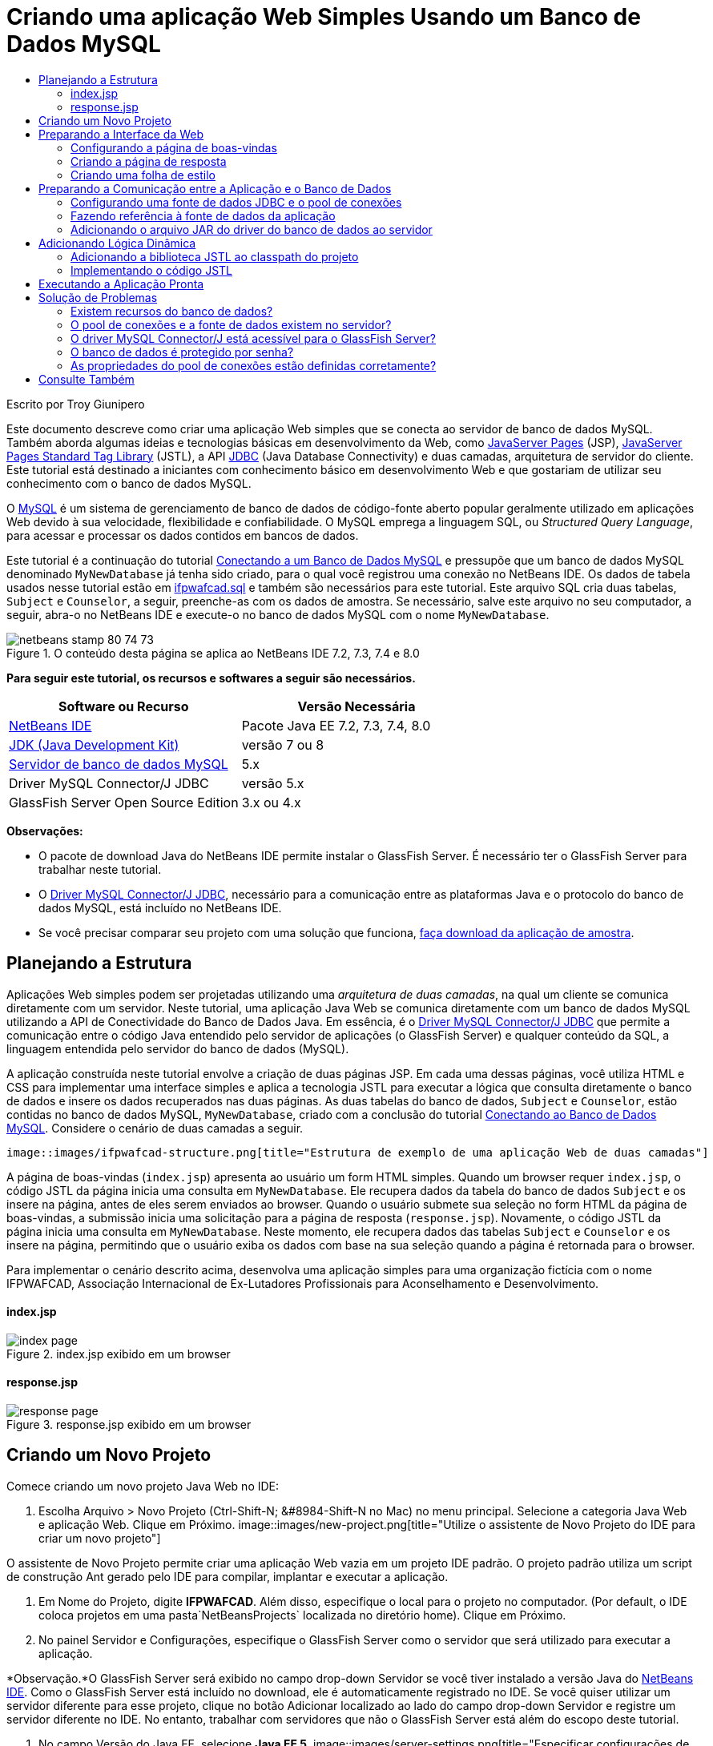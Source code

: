 // 
//     Licensed to the Apache Software Foundation (ASF) under one
//     or more contributor license agreements.  See the NOTICE file
//     distributed with this work for additional information
//     regarding copyright ownership.  The ASF licenses this file
//     to you under the Apache License, Version 2.0 (the
//     "License"); you may not use this file except in compliance
//     with the License.  You may obtain a copy of the License at
// 
//       http://www.apache.org/licenses/LICENSE-2.0
// 
//     Unless required by applicable law or agreed to in writing,
//     software distributed under the License is distributed on an
//     "AS IS" BASIS, WITHOUT WARRANTIES OR CONDITIONS OF ANY
//     KIND, either express or implied.  See the License for the
//     specific language governing permissions and limitations
//     under the License.
//

= Criando uma aplicação Web Simples Usando um Banco de Dados MySQL
:jbake-type: tutorial
:jbake-tags: tutorials
:jbake-status: published
:toc: left
:toc-title:
:description: Criando uma aplicação Web Simples Usando um Banco de Dados MySQL - Apache NetBeans

Escrito por Troy Giunipero

Este documento descreve como criar uma aplicação Web simples que se conecta ao servidor de banco de dados MySQL. Também aborda algumas ideias e tecnologias básicas em desenvolvimento da Web, como link:http://www.oracle.com/technetwork/java/overview-138580.html[+JavaServer Pages+] (JSP), link:http://www.oracle.com/technetwork/java/index-jsp-135995.html[+JavaServer Pages Standard Tag Library+] (JSTL), a API link:http://docs.oracle.com/javase/tutorial/jdbc/overview/index.html[+JDBC+] (Java Database Connectivity) e duas camadas, arquitetura de servidor do cliente. Este tutorial está destinado a iniciantes com conhecimento básico em desenvolvimento Web e que gostariam de utilizar seu conhecimento com o banco de dados MySQL.

O link:http://www.mysql.com[+MySQL+] é um sistema de gerenciamento de banco de dados de código-fonte aberto popular geralmente utilizado em aplicações Web devido à sua velocidade, flexibilidade e confiabilidade. O MySQL emprega a linguagem SQL, ou _Structured Query Language_, para acessar e processar os dados contidos em bancos de dados.

Este tutorial é a continuação do tutorial link:../ide/mysql.html[+Conectando a um Banco de Dados MySQL+] e pressupõe que um banco de dados MySQL denominado `MyNewDatabase` já tenha sido criado, para o qual você registrou uma conexão no NetBeans IDE. Os dados de tabela usados nesse tutorial estão em link:https://netbeans.org/projects/samples/downloads/download/Samples%252FJava%2520Web%252Fifpwafcad.sql[+ifpwafcad.sql+] e também são necessários para este tutorial. Este arquivo SQL cria duas tabelas, `Subject` e `Counselor`, a seguir, preenche-as com os dados de amostra. Se necessário, salve este arquivo no seu computador, a seguir, abra-o no NetBeans IDE e execute-o no banco de dados MySQL com o nome `MyNewDatabase`.


image::images/netbeans-stamp-80-74-73.png[title="O conteúdo desta página se aplica ao NetBeans IDE 7.2, 7.3, 7.4 e 8.0"]


*Para seguir este tutorial, os recursos e softwares a seguir são necessários.*

|===
|Software ou Recurso |Versão Necessária 

|link:https://netbeans.org/downloads/index.html[+NetBeans IDE+] |Pacote Java EE 7.2, 7.3, 7.4, 8.0 

|link:http://www.oracle.com/technetwork/java/javase/downloads/index.html[+JDK (Java Development Kit)+] |versão 7 ou 8 

|link:http://dev.mysql.com/downloads/mysql/[+Servidor de banco de dados MySQL+] |5.x 

|Driver MySQL Connector/J JDBC |versão 5.x 

|GlassFish Server Open Source Edition |3.x ou 4.x 
|===

*Observações:*

* O pacote de download Java do NetBeans IDE permite instalar o GlassFish Server. É necessário ter o GlassFish Server para trabalhar neste tutorial.
* O link:http://dev.mysql.com/downloads/connector/j/[+Driver MySQL Connector/J JDBC+], necessário para a comunicação entre as plataformas Java e o protocolo do banco de dados MySQL, está incluído no NetBeans IDE.
* Se você precisar comparar seu projeto com uma solução que funciona, link:https://netbeans.org/projects/samples/downloads/download/Samples%252FJava%2520Web%252FIFPWAFCAD.zip[+faça download da aplicação de amostra+].



[[planStructure]]
== Planejando a Estrutura

Aplicações Web simples podem ser projetadas utilizando uma _arquitetura de duas camadas_, na qual um cliente se comunica diretamente com um servidor. Neste tutorial, uma aplicação Java Web se comunica diretamente com um banco de dados MySQL utilizando a API de Conectividade do Banco de Dados Java. Em essência, é o link:http://dev.mysql.com/downloads/connector/j/[+Driver MySQL Connector/J JDBC+] que permite a comunicação entre o código Java entendido pelo servidor de aplicações (o GlassFish Server) e qualquer conteúdo da SQL, a linguagem entendida pelo servidor do banco de dados (MySQL).

A aplicação construída neste tutorial envolve a criação de duas páginas JSP. Em cada uma dessas páginas, você utiliza HTML e CSS para implementar uma interface simples e aplica a tecnologia JSTL para executar a lógica que consulta diretamente o banco de dados e insere os dados recuperados nas duas páginas. As duas tabelas do banco de dados, `Subject` e `Counselor`, estão contidas no banco de dados MySQL, `MyNewDatabase`, criado com a conclusão do tutorial link:../ide/mysql.html[+Conectando ao Banco de Dados MySQL+]. Considere o cenário de duas camadas a seguir.

 image::images/ifpwafcad-structure.png[title="Estrutura de exemplo de uma aplicação Web de duas camadas"]

A página de boas-vindas (`index.jsp`) apresenta ao usuário um form HTML simples. Quando um browser requer `index.jsp`, o código JSTL da página inicia uma consulta em `MyNewDatabase`. Ele recupera dados da tabela do banco de dados `Subject` e os insere na página, antes de eles serem enviados ao browser. Quando o usuário submete sua seleção no form HTML da página de boas-vindas, a submissão inicia uma solicitação para a página de resposta (`response.jsp`). Novamente, o código JSTL da página inicia uma consulta em `MyNewDatabase`. Neste momento, ele recupera dados das tabelas `Subject` e `Counselor` e os insere na página, permitindo que o usuário exiba os dados com base na sua seleção quando a página é retornada para o browser.

Para implementar o cenário descrito acima, desenvolva uma aplicação simples para uma organização fictícia com o nome IFPWAFCAD, Associação Internacional de Ex-Lutadores Profissionais para Aconselhamento e Desenvolvimento.


==== index.jsp

image::images/index-page.png[title="index.jsp exibido em um browser"] 


==== response.jsp

image::images/response-page.png[title="response.jsp exibido em um browser"]



[[createProject]]
== Criando um Novo Projeto

Comece criando um novo projeto Java Web no IDE:

1. Escolha Arquivo > Novo Projeto (Ctrl-Shift-N; &amp;#8984-Shift-N no Mac) no menu principal. Selecione a categoria Java Web e aplicação Web. Clique em Próximo. 
image::images/new-project.png[title="Utilize o assistente de Novo Projeto do IDE para criar um novo projeto"]

O assistente de Novo Projeto permite criar uma aplicação Web vazia em um projeto IDE padrão. O projeto padrão utiliza um script de construção Ant gerado pelo IDE para compilar, implantar e executar a aplicação.

2. Em Nome do Projeto, digite *IFPWAFCAD*. Além disso, especifique o local para o projeto no computador. (Por default, o IDE coloca projetos em uma pasta`NetBeansProjects` localizada no diretório home). Clique em Próximo.
3. No painel Servidor e Configurações, especifique o GlassFish Server como o servidor que será utilizado para executar a aplicação.

*Observação.*O GlassFish Server será exibido no campo drop-down Servidor se você tiver instalado a versão Java do link:https://netbeans.org/downloads/index.html[+NetBeans IDE+]. Como o GlassFish Server está incluído no download, ele é automaticamente registrado no IDE. Se você quiser utilizar um servidor diferente para esse projeto, clique no botão Adicionar localizado ao lado do campo drop-down Servidor e registre um servidor diferente no IDE. No entanto, trabalhar com servidores que não o GlassFish Server está além do escopo deste tutorial.

4. No campo Versão do Java EE, selecione *Java EE 5*.
image::images/server-settings.png[title="Especificar configurações de servidor no assistente de Nova Aplicação Web"]

Os projetos da Web Java EE 6 e Java EE 7 não exigem o uso do descritor de implantação `web.xml` e o modelo de projeto do NetBeans não inclui o arquivo `web.xml` em projetos Java EE 6 e Java EE 7. No entanto, este tutorial demonstra como declarar uma fonte de dados no descritor de implantação e não conta com nenhuma funcionalidade específico do Java EE 6 ou Java EE 7, portanto, é possível definir a versão do projeto como Java EE 5.

*Observação.* Você pode igualmente definir a versão do projeto como Java EE 6 ou Java EE 7 e, em seguida, criar um descritor de implantação `web.xml`. (No assistente de Novo Arquivo, selecione a categoria Web e, em seguida, Descritor de Implantação Padrão).

5. Clique em Finalizar. O IDE cria um modelo de projeto para toda a aplicação e abre uma página JSP vazia (`index.jsp`) no editor. O arquivo `index.jsp` serve como página de boas-vindas da aplicação.


[[prepareInterface]]
== Preparando a Interface da Web

Comece preparando as páginas de boas-vindas (`index.jsp`) e de resposta (`response.jsp`). A página de boas-vindas implementa um form HTML que é utilizado para capturar dados do usuário. As duas páginas implementam uma tabela HTML para exibir os dados de forma estruturada. Nesta seção, você também criará uma folha de estilo que irá melhorar a aparência das duas páginas.

* <<welcomePage,Configurando a Página de Boas-Vindas>>
* <<responsePage,Criando a página de resposta>>
* <<stylesheet,Criando uma folha de estilo>>


[[welcomePage]]
=== Configurando a página de boas-vindas

Confirme se `index.jsp` está aberto no editor. Se o arquivo ainda não estiver aberto, clique duas vezes no `index.jsp` no nó das Páginas Web no projeto IFPWAFCAD na janela Projetos.

1. No editor, altere o texto entre as tags `<title>` para `Homepage da IFPWAFCAD`.
2. Altere o texto entre as tags `<h1>` para: `Bem-vindo à IFPWAFCAD, a Associação internacional de Ex-Lutadores Profissionais para Aconselhamento e Desenvolvimento!`.
3. Abra a Paleta do IDE selecionando Janela > Paleta (Ctrl-Shift-8; &amp;#8984-Shift-8 no Mac) no menu principal. Coloque o ponteiro do mouse sobre o ícone Tabela na categoria HTML e observe que o snippet de código default do item é exibido. 
image::images/palette.png[title="A Paleta exibe o snippet de código ao passar o mouse sobre um item"] 
[tips]#Você pode configurar a Paleta conforme desejar: clique com o botão direito do mouse na Paleta e selecione Mostrar Ícones Grandes e Ocultar Nomes dos Itens para que ela seja exibida como na imagem acima.#
4. Coloque o cursor em um ponto logo depois das tags `<h1>`. (É aí que você deseja implementar a nova tabela HTML.) Em seguida, na Paleta, clique duas vezes no ícone Tabela.
5. Na caixa de diálogo Inserir Tabela exibida, especifique os seguintes valores e clique em OK:

* *Linhas*: 2
* *Colunas*: 1
* *Tamanho da Borda*: 0
O código da tabela HTML é gerado e adicionado a sua página.
6. Adicione o conteúdo a seguir ao cabeçalho da tabela e à célula da primeira linha da tabela (novo conteúdo mostrado em *negrito*):

[source,xml]
----

<table border="0">
    <thead>
        <tr>
            <th>*IFPWAFCAD offers expert counseling in a wide range of fields.*</th>
        </tr>
    </thead>
    <tbody>
        <tr>
            <td>*To view the contact details of an IFPWAFCAD certified former
                professional wrestler in your area, select a subject below:*</td>
        </tr>
----
7. Na linha inferior da tabela, insira um form HTML. Para isso, coloque o cursor entre o segundo par de tags `<td>`, em seguida, clique duas vezes no ícone do form HTML ( image::images/html-form-icon.png[] ) na Paleta. Na caixa de diálogo Inserir Form, digite `response.jsp` no campo Texto da Ação e, em seguida, clique em OK.
image::images/insert-form.png[title="Especificar as configurações do form na caixa de diálogo Inserir Form"]
8. Digite o conteúdo a seguir entre as tags `<form>` (novo conteúdo mostrado em *negrito*):

[source,xml]
----

<tr>
    <td>
        <form action="response.jsp">
            *<strong>Select a subject:</strong>*
        </form>
    </td>
</tr>
----
9. Pressione Enter para adicionar uma linha vazia após o conteúdo que você acabou de adicionar e, em seguida, clique duas vezes na Lista Drop-down na Paleta para abrir a caixa de diálogo Inserir Lista Drop-down.
10. Digite `subject_id` para o campo de texto Nome na caixa de diálogo Inserir Lista Drop-down e clique em OK. Observe que o snippet de código da lista drop-down será adicionado ao form.

O número de opções da lista drop-down não é importante no momento. Mais adiante neste tutorial, você adicionará tags JSTL que irão gerar dinamicamente as opções com base nos dados coletados da tabela do banco de dados Subject.

11. Adicione um item de botão Submeter ( image::images/submit-button.png[] ) ao ponto bem ao lado da lista drop-down adicionada. É possível utilizar a Paleta para fazer isso ou chamar a funcionalidade autocompletar código do editor, conforme ilustrado na etapa anterior. Na caixa de diálogo Inserir Botão, digite `submit` nos campos de texto Nome e Label e clique em OK.
12. Para formatar seu código, clique com o botão direito do mouse no editor e selecione Formatar (Alt-Shift-F; Ctrl-Shift-F no Mac). Seu código será formatado automaticamente e deverá ter a aparência semelhante ao seguinte código:

[source,xml]
----

<body>
    <h2>Welcome to <strong>IFPWAFCAD</strong>, the International Former
        Professional Wrestlers' Association for Counseling and Development!
    </h2>

    <table border="0">
        <thead>
            <tr>
                <th>IFPWAFCAD offers expert counseling in a wide range of fields.</th>
            </tr>
        </thead>
        <tbody>
            <tr>
                <td>To view the contact details of an IFPWAFCAD certified former
                    professional wrestler in your area, select a subject below:</td>
            </tr>
            <tr>
                <td>
                    <form action="response.jsp">
                        <strong>Select a subject:</strong>
                        <select name="subject_id">
                            <option></option>
                        </select>
                        <input type="submit" value="submit" name="submit" />
                    </form>
                </td>
            </tr>
        </tbody>
    </table>
</body>
----

Para exibir essa página em um browser, clique com o botão direito do mouse no editor e selecione Executar Arquivo (Shift-F6; Fn-Shift-F6 no Mac). Quando você fizer isso, a página JSP será automaticamente compilada e implantada no servidor. O IDE será aberto no browser default para exibir a página do seu local de implantação.

image::images/browser-output.png[title="index.jsp exibido em um browser"]


[[responsePage]]
=== Criando a página de resposta

Para preparar a interface de `response.jsp` é necessário primeiro criar o arquivo no projeto. Observe que a maioria do conteúdo exibido nesta página é gerado dinamicamente com a tecnologia JSP. Portanto, nas etapas a seguir você adicionará _espaços reservados_ que posteriormente serão substituídos pelo código JSP.

1. Clique com o botão direito do mouse no nó do projeto IFPWAFCAD na janela Projetos e selecione Novo > JSP. A caixa de diálogo Novo Arquivo JSF será aberta.
2. No campo Nome do Arquivo JSP, digite `response`. Observe que a opção Páginas Web está atualmente selecionada no campo Localização, o que significa que o arquivo será criado no diretório `web` do projeto. Trata-se do mesmo local em que se encontra a página de boas-vindas `index.jsp`.
3. Aceite as outras configurações default e clique em Finalizar. Um modelo, aberto no editor, será gerado para a nova página `response.jsp`. O novo nó JSP também será exibido abaixo de Páginas Web na janela Projetos.
image::images/response-jsp-node.png[title="o nó response.jsp é exibido na janela Projetos"]
4. No editor, altere o título `IFPWAFCAD: {placeholder}`.
5. Remova a linha `<h1>Hello World!</h1>` alinhe entre as tags `<body>` e copie e cole a tabela HTML a seguir no corpo da página:

[source,xml]
----

<table border="0">
    <thead>
        <tr>
            <th colspan="2">{placeholder}</th>
        </tr>
    </thead>
    <tbody>
        <tr>
            <td><strong>Description: </strong></td>
            <td><span style="font-size:smaller; font-style:italic;">{placeholder}</span></td>
        </tr>
        <tr>
            <td><strong>Counselor: </strong></td>
            <td>{placeholder}
                <br>
                <span style="font-size:smaller; font-style:italic;">
                member since: {placeholder}</span>
            </td>
        </tr>
        <tr>
            <td><strong>Contact Details: </strong></td>
            <td><strong>email: </strong>
                <a href="mailto:{placeholder}">{placeholder}</a>
                <br><strong>phone: </strong>{placeholder}
            </td>
        </tr>
    </tbody>
</table>
----

Para exibir essa página em um browser, clique com o botão direito do mouse no editor e selecione Executar Arquivo (Shift-F6; Fn-Shift-F6 no Mac). A página será compilada, implantada no GlassFish Server e aberta no browser default.

image::images/browser-response.png[title="response.jsp exibido em um browser"]


[[stylesheet]]
=== Criando uma folha de estilo

Crie uma folha de estilo simples para melhorar a view da interface da Web. Este tutorial pressupõe que você sabe como funciona as regras de estilo e como elas afetam os elementos HTML correspondentes encontrados em `index.jsp` e `response.jsp`.

1. Abra o assistente de Novo Projeto pressionando o botão ( image::images/new-file-btn.png[] ) Novo Arquivo na barra de ferramentas principal do IDE. Selecione a categoria Web, em seguida, Folha de Estilo em Cascata e clique em Próximo.
2. Digite `style` em Nome do Arquivo CSS e clique em Finalizar. O IDE cria um arquivo CSS vazio e o coloca no mesmo local do projeto onde estão `index.jsp` e `response.jsp`. Observe que agora será exibido um nó de `style.css` no projeto, na janela Projetos, e o arquivo será aberto no editor.
3. No editor, adicione o conteúdo a seguir ao arquivo `style.css`:

[source,java]
----

body {
    font-family: Verdana, Arial, sans-serif;
    font-size: smaller;
    padding: 50px;
    color: #555;
}

h1 {
    text-align: left;
    letter-spacing: 6px;
    font-size: 1.4em;
    color: #be7429;
    font-weight: normal;
    width: 450px;
}

table {
    width: 580px;
    padding: 10px;
    background-color: #c5e7e0;
}

th {
    text-align: left;
    border-bottom: 1px solid;
}

td {
    padding: 10px;
}

a:link {
   color: #be7429;
   font-weight: normal;
   text-decoration: none;
}

a:link:hover {
   color: #be7429;
   font-weight: normal;
   text-decoration: underline;
}
----
4. Vincule a folha de estilo a `index.jsp` e `response.jsp`. Nas duas páginas, adicione a linha a seguir entre as tags `<head>`:

[source,java]
----

<link rel="stylesheet" type="text/css" href="style.css">
----
[tips]#Para navegar rapidamente entre arquivos que estão abertos no editor, pressione Ctrl-Tab e, em seguida, selecione o arquivo que deseja.#



[[prepareCommunication]]
== Preparando a Comunicação entre a Aplicação e o Banco de Dados

A maneira mais eficiente de implementar comunicação entre o servidor e o banco de dados é configurar um _pool de conexões_ de banco de dados. A criação de uma nova conexão para cada solicitação do cliente pode ser muito demorada, especialmente em aplicações que recebem continuamente um grande número de solicitações. Para remediar isso, são criadas várias conexões que são mantidas em um pool de conexões. Todas as solicitações de entrada que requerem acesso à camada de dados da aplicação usam uma conexão já criada do pool. Igualmente, quando uma solicitação é concluída, a conexão é fechada, mas volta ao pool.

Depois de preparar a fonte de dados e o pool de conexões do servidor, é necessário instruir a aplicação a utilizar a fonte de dados. Isso normalmente é feito criando uma entrada no descritor de implantação `web.xml` da aplicação. Finalmente, você precisa garantir que o driver do banco de dados (Driver MySQL Connector/J JDBC) esteja acessível ao servidor.

*Importante: * Deste ponto em diante, você precisa assegurar-se de ter um banco de dados MySQL denominado `MyNewDatabase` configurado e com dados de amostra no link:https://netbeans.org/projects/samples/downloads/download/Samples%252FJava%2520Web%252Fifpwafcad.sql[+ifpwafcad.sql+]. Este arquivo SQL cria duas tabelas, `Subject` e `Counselor`, a seguir, preenche-as com os dados de amostra. Se você ainda não tiver feito isso ou se precisar de ajuda, consulte link:../../docs/ide/mysql.html[+Conectando a um Banco de Dados MySQL+] antes de prosseguir com este tutorial.

Além disso, seu banco de dados precisa ser protegido por senha para criar uma fonte de dados e trabalhar com o GlassFish Server neste tutorial. Se você estiver utilizando a conta MySQL `root` sem senha, você poderá definir a senha usando um prompt de linha de comandos. 

Este tutorial utiliza `nbuser` como senha de exemplo. Para definir sua senha como `_nbuser_`, navegue para o diretório `bin` de instalação do MySQL no prompt de linha de comandos e insira o seguinte:


[source,java]
----

shell> mysql -u root
mysql> UPDATE mysql.user SET Password = PASSWORD('_nbuser_')
    ->     WHERE User = 'root';
mysql> FLUSH PRIVILEGES;
----

Para mais informações, consulte o Manual de Referência MySQL oficial: link:http://dev.mysql.com/doc/refman/5.1/en/default-privileges.html[+Proteção das Contas MySQL Iniciais+].


1. <<setUpJDBC,Configurando uma fonte de dados JDBC e um pool de conexões>>
2. <<referenceDataSource,Fazendo referência à fonte de dados da aplicação>>
3. <<addJar,Adicionando o arquivo JAR do driver do banco de dados ao servidor>>


[[setUpJDBC]]
=== Configurando uma fonte de dados JDBC e o pool de conexões

O GlassFish Server Open Source Edition contém bibliotecas de DBCP (Database Connection Pooling - Pool de Conexões do Banco de Dados) que oferecem a funcionalidade de pool de conexões de forma transparente a você como desenvolvedor. Para aproveitar esse recurso, é necessário configurar uma _fonte de dados_ link:http://docs.oracle.com/javase/tutorial/jdbc/overview/index.html[+JDBC+] (Java Database Connectivity) para o servidor que a sua aplicação pode utilizar para o pool de conexões.

Para obter mais informações sobre a tecnologia JDBC, consulte link:http://docs.oracle.com/javase/tutorial/jdbc/basics/index.html[+Tutoriais Java: Conceitos Básicos do JDBC+].

É possível configurar a fonte de dados diretamente na Console de Administração do GlassFish Server ou, conforme descrito a seguir, você pode declarar os recursos de que a aplicação precisa em um arquivo `glassfish-resources.xml`. Quando a aplicação é implantada, o servidor lê as declarações de recursos e cria os recursos necessários.

As etapas a seguir demonstram como declarar um pool de conexões e uma fonte de dados com base no pool de conexões. O assistente de Recursos JDBC do NetBeans permite executar as duas ações.

1. Abra o assistente de Novo Projeto pressionando o botão ( image::images/new-file-btn.png[] ) Novo Arquivo na barra de ferramentas principal do IDE. Selecione a categoria do GlassFish Server e, em seguida, Recurso JDBC e clique em Próximo.
2. Na Etapa 2, Atributos Gerais, selecione a opção Criar Novo Pool de Conexões JDBC e, em seguida, no campo de texto Nome JNDI, digite *jdbc/IFPWAFCAD*. 
image::images/jdbc-resource-wizard.png[title="Especificar definições da fonte de dados no assistente de Recurso JDBC"] 
[tips]#A fonte de dados JDBC conta com a link:http://www.oracle.com/technetwork/java/jndi/index.html[+JNDI+], a Interface de Nomenclatura e Diretório Java. A API JNDI fornece uma maneira uniforme de as aplicações encontrarem e acessarem as fontes de dados. Para obter mais informações, consulte link:http://docs.oracle.com/javase/jndi/tutorial/[+Tutorial do JNDI+].#
3. Como opção, adicione uma descrição para a fonte de dados. Por exemplo, digite: `Accesses the database that provides data for the IFPWAFCAD application`.
4. Clique em Próximo e em Próximo novamente para ignorar a etapa 3, Propriedades Adicionais.
5. Na Etapa 4, digite *IfpwafcadPool* para Nome do Pool de Conexões JDBC. Certifique-se de que a opção Extrair da Conexão Existente esteja selecionada e escolha `jdbc:mysql://localhost:3306/MyNewDatabase` na lista drop-down. Clique em Próximo. 
image::images/jdbc-resource-wizard2.png[title="Especificar definições do pool de conexões no assistente de Recurso JDBC"] 

*Observação: *O assistente detecta as conexões de banco de dados que tenham sido configuradas no IDE. Portanto, neste ponto, é necessário que você já tenha criado uma conexão ao banco de dados `MyNewDatabase`. Você pode verificar as conexões que foram criadas ao abrir a janela Serviços (Ctrl-5; &amp;8984-5 no Mac) e procurar nós de conexão (image::images/connection-node-icon.png[]) na categoria Bancos de Dados.
6. Na Etapa 5, selecione `javax.sql.ConnectionPoolDataSource` na lista drop-down Tipo de Recurso.

Observe que o IDE extrai informações da conexão de banco de dados especificada na etapa anterior e define as propriedades de nome e valor para o novo pool de conexões.

image::images/jdbc-resource-wizard3.png[title="Os valores default são baseados nas informações extraídas da conexão de banco de dados selecionada"]
7. Clique em Finalizar. O assistente gera um arquivo `glassfish-resources.xml` que contém entradas para a fonte de dados e o pool de conexões especificados.

Na janela Projetos, você pode abrir o arquivo `glassfish-resources.xml` recém-criado em Recursos do Servidor e observar que, nas tags `<resources>`, foram declarados uma fonte de dados e um pool de conexões com os valores previamente especificados.

Para confirmar se uma nova fonte de dados e um pool de conexões estão realmente registrados no GlassFish Server, você pode implantar o projeto no servidor e, em seguida, localizar os recursos na janela Serviços do IDE:

1. Na janela Projetos, clique com o botão direito do mouse no nó do projeto IFPWAFCAD e selecione Implantar. O servidor será iniciado caso não esteja em execução e o projeto será compilado e implantado nele.
2. Abra a janela Serviços (Ctrl-5; &amp;#8984-5 no Mac) e expanda os nós Servidores > GlassFish > Recursos > JDBC > Recursos JDBC e Pools de Conexões. Observe que a nova fonte de dados e o pool de conexões agora são exibidos:
image::images/services-window-glassfish.png[title="Nova fonte de dados e novo pool de conexões exibidos na janela Serviços"]


[[referenceDataSource]]
=== Fazendo referência à fonte de dados da aplicação

É necessário fazer referência ao recurso JDBC que acabou de configurar na aplicação Web. Para isso, você pode criar uma entrada no descritor de implantação `web.xml` da aplicação.

Os descritores de implantação são arquivos de texto com base em XML que contêm informações que descrevem como uma aplicação deve ser implantada em um ambiente específico. São usados normalmente, por exemplo, para especificar os parâmetros de contexto da aplicação, os padrões de comportamento e as configurações de segurança, bem como mapeamentos para servlets, filtros e listeners.

*Observação.* Se você tiver especificado o Java EE 6 ou Java EE 7 como a versão Java ao criar o projeto, será necessário criar o arquivo descritor de implantação selecionando Web > Descritor de Implantação Padrão, no assistente de Novo Arquivo.

Execute as etapas a seguir para fazer referência à fonte de dados no descritor de implantação da aplicação.

1. Na janela Projetos, expanda a pasta Arquivos de Configuração e clique duas vezes em `web.xml` para abrir o arquivo no editor.
2. Clique na guia Referências localizada na parte superior do editor.
3. Expanda o cabeçalho Referências de Recurso e clique em Adicionar para abrir a caixa de diálogo Adicionar Referência do Recurso.
4. Em Nome do Recurso, insira o nome do recurso que você forneceu ao configurar a fonte de dados no servidor acima (`jdbc/IFPWAFCAD`).
5. Digite *`javax.sql.ConnectionPoolDataSource`* no campo Tipo de Recurso. Clique em OK.

O campo Descrição é opcional, mas você pode inserir uma descrição do recurso que seja legível pelo usuário, por exemplo, `Banco de Dados da aplicação IFPWAFCAD`.

image::images/add-resource-reference.png[title="Especificar as propriedades do recurso na caixa de diálogo Adicionar Referência de Recurso"]

O novo recurso agora será listado abaixo do cabeçalho Referências de Recursos.

6. Para verificar se o recurso foi adicionado ao arquivo `web.xml`, clique na guia Código-fonte localizada na parte superior do editor. Observe que as tags <`resource-ref`> a seguir agora estão incluídas.

[source,xml]
----

<resource-ref>
    <description>Database for IFPWAFCAD application</description>
    <res-ref-name>jdbc/IFPWAFCAD</res-ref-name>
    <res-type>javax.sql.ConnectionPoolDataSource</res-type>
    <res-auth>Container</res-auth>
    <res-sharing-scope>Shareable</res-sharing-scope>
</resource-ref>
----


[[addJar]]
=== Adicionando o arquivo JAR do driver do banco de dados ao servidor

A adição do arquivo JAR do driver do banco de dados é outra etapa vital para permitir que o servidor se comunique com o banco de dados. Normalmente, seria necessário localizar o diretório de instalação do driver do banco de dados e copiar o arquivo `mysql-connector-java-5.1.6-bin.jar` do diretório raiz do driver na pasta da biblioteca do servidor que estiver utilizando. Felizmente, o gerenciamento de servidor do IDE é capaz de detectar na implantação se o arquivo JAR foi adicionado e, caso não tenha sido, ele o adiciona automaticamente.

Para demonstrá-lo, abra o gerenciador Servidores (Selecione Ferramentas > Servidores). O IDE fornece uma opção de implantação do driver JDBC. Se a opção estiver ativada, ela iniciará uma verificação para determinar se serão necessários drivers para as aplicações implantadas do servidor. No caso do MySQL, se o driver for necessário e não for encontrado, o driver incorporado do IDE será implantado no local adequado do servidor.

1. Selecione Ferramentas > Servidores para abrir o gerenciador Servidores. Selecione o servidores do GlassFish Server no painel esquerdo.
2. No painel principal, selecione a opção Ativar Implantação do Driver JDBC.
image::images/servers-window.png[title="Opção Implantação de Driver JDBC ativa a implantação de driver automática"]
3. Antes de fechar o gerenciador de Servidores, anote o caminho indicado no campo de texto da pasta Domínios. Ao se conectar ao GlassFish Server no IDE, você está se conectando, na realidade, a uma _instância_ do servidor de aplicações. Cada instância executa aplicações em um domínio exclusivo e o campo Nome do Domínio indica o nome do domínio que o servidor está utilizando. Conforme mostrado na imagem acima, o arquivo JAR do driver deverá estar localizado em `domain1`, que é o domínio default criado na instalação do GlassFish Server.
4. Clique em Fechar para sair do gerenciador Servidores.
5. No computador, vá até o diretório de instalação do GlassFish Server e entre na subpasta `domínios` > `domain1` > `lib. `. Como você já deve ter implantando o projeto IFPWAFCAD no servidor, você verá o arquivo `mysql-connector-java-5.1.6-bin.jar`. Se você não vir o arquivo JAR do driver, execute a etapa a seguir.
6. Implante seu projeto no servidor. Na janela Projetos do IDE, selecione Implantar no menu de contexto do nó do projeto. Você pode ver o progresso na janela de Saída do IDE (Ctrl-4; &amp;#8984-4 no Mac). A saída indica que o driver MySQL está implantado no GlassFish Server. 
image::images/output-window.png[title="A janela de Saída indica que o driver MySQL foi implantado"] 
Agora, se você voltar à subpasta `domain1/lib` no computador, você verá que o arquivo `mysql-connector-java-5.1.6.x-bin.jar` foi adicionado automaticamente.



[[addLogic]]
== Adicionando Lógica Dinâmica

Retornando aos espaços reservados `index.jsp` e `response.jsp` que você criou anteriormente no tutorial, você pode implementar o código JSTL que permite às páginas gerar conteúdo _dinamicamente_, ou seja, com base na entrada do usuário. Para isso, execute as três tarefas a seguir.

1. <<addJSTL,Adicione a biblioteca JSTL ao classpath do projeto>>
2. <<implementCode,Implemente código JSTL>>


[[addJSTL]]
=== Adicionando a biblioteca JSTL ao classpath do projeto

É possível aplicar a link:http://www.oracle.com/technetwork/java/index-jsp-135995.html[+JavaServer Pages Standard Tag Library+] (JSTL) para acessar e exibir dados obtidos do banco de dados. O GlassFish Server inclui a biblioteca JSTL por default. Você pode verificar isso expandindo o nó do GlassFish Server no nó de Bibliotecas, na janela Projetos e procurando a biblioteca `javax.servlet.jsp.jstl.jar`. (As versões mais antigas do GlassFish server usam a biblioteca `jstl-impl.jar`.) Como as bibliotecas do GlassFish Server são, por default, adicionadas ao classpath do projeto, não é necessário executar nenhuma etapa dessa tarefa.

A JSTL fornece as seguintes quatro áreas básicas de funcionalidade.

* `core`: tarefas comuns e estruturais, como iteradores e condicionais para manipular controle de fluxo
* `fmt`: formatação da mensagem de internacionalização e localização
* `sql`:acesso a banco de dados simples
* `xml`: manipulação de conteúdo XML

Este tutorial foca no uso das bibliotecas de tags `core` e `sql`.


[[implementCode]]
=== Implementando o código JSTL

Agora você pode implementar o código que recupera, de maneira dinâmica, os dados, exibindo-os para cada página. As duas páginas requerem que você implemente uma consulta SQL que utilize a fonte de dados criada anteriormente no tutorial.

O IDE fornece vários snippets de JSTL específicos do banco de dados que podem ser selecionados na Paleta (Ctrl-Shift-8; &amp;#8984-Shift-8 no Mac).

image::images/palette-db.png[title="Selecione os snippets JSTL específicos do banco de dados na Paleta"]


==== index.jsp

Para exibir dinamicamente o conteúdo do form no `index.jsp`, você precisa acessar os `name`s da tabela de banco de dados Subject.

1. Coloque o mouse sobre o item Relatório do BD na Paleta. 
image::images/db-report.png[title="Digite 'db' e pressione Ctrl-Espaço para acessar os snippets JSTL específicos do banco de dados"]

O item Relatório do BD utiliza a tag `<sql:query>` para criar uma consulta SQL e, em seguida, utiliza a tag `<c:forEach>` para passar pelo `resultset`da consulta e obter os dados recuperados.

2. Coloque o cursor acima da declaração `<%@page ... %>` (linha 7) e, em seguida, clique duas vezes no item Relatório do BD na Paleta. Na caixa de diálogo que é exibida, insira os seguintes detalhes:
* *Nome da Variável:* `subjects`
* *Escopo:* `page`
* *Fonte de Dados:* `jdbc/IFPWAFCAD`
* *Instrução da Consulta:* `SELECT subject_id, name FROM Subject`
image::images/insert-db-report.png[title="Use a caixa de diálogo Inserir Relatório do BD para especificar detalhes específicos da consulta"]
3. Clique em OK. O conteúdo a seguir é gerado no arquivo `index.jsp`. (Novo conteúdo mostrado em *negrito*.)

[source,xml]
----

*<%@taglib prefix="c" uri="http://java.sun.com/jsp/jstl/core"%>
<%@taglib prefix="sql" uri="http://java.sun.com/jsp/jstl/sql"%>*
<%--
    Document   : index
    Author     : nbuser
--%>

*<sql:query var="subjects" dataSource="jdbc/IFPWAFCAD">
    SELECT subject_id, name FROM Subject
</sql:query>

<table border="1">
    <!-- column headers -->
    <tr>
    <c:forEach var="columnName" items="${subjects.columnNames}">
        <th><c:out value="${columnName}"/></th>
    </c:forEach>
</tr>
<!-- column data -->
<c:forEach var="row" items="${subjects.rowsByIndex}">
    <tr>
    <c:forEach var="column" items="${row}">
        <td><c:out value="${column}"/></td>
    </c:forEach>
    </tr>
</c:forEach>
</table>*

<%@page contentType="text/html" pageEncoding="UTF-8"%>
<!DOCTYPE HTML PUBLIC "-//W3C//DTD HTML 4.01 Transitional//EN"
    "http://www.w3.org/TR/html4/loose.dtd">
----
Observe que o IDE adicionou automaticamente as diretivas `taglib` necessárias para as tags JSTL utilizadas no conteúdo gerado `<sql:query>` e `<c:forEach>`). Uma diretiva `taglib` declara que a página do JSP utiliza tags personalizadas (por exemplo, JSTL), nomeia a biblioteca de tags que as define e especifica seu prefixo de tag.
4. Execute o projeto para ver como ele é exibido no browser. Clique com o botão direito do mouse no nó na janela Projetos e selecione Executar.

Quando você seleciona Executar, o IDE implanta o projeto no GlassFish Server, a página de índice é compilada em um servlet e a página de boas-vindas é aberta no browser default. O código gerado do item Relatório de BD cria a tabela a seguir na página de boas-vindas.

image::images/db-report-table.png[title="Utilize o Relatório de BD para criar protótipos dos dados da tabela do banco de dados"]

Como podemos ver, o item Relatório de BD permite testar rapidamente a conexão do banco de dados e permite, também, exibir os dados da tabela do banco de dados no browser. Isso pode ser particularmente útil ao se fazer protótipos.

As etapas a seguir demonstram como integrar o código gerado à lista drop-down HTML criada anteriormente no tutorial.

5. Examine os dados da coluna no código gerado. Duas tags `<c:forEach>` são utilizadas, uma está aninhada dentro da outra. Isso faz com que o contêiner JSP (por exemplo, o GlassFish Server) execute um loop em todas as linhas da tabela e, para cada linha, ele executa um loop em todas as colunas. Dessa maneira, os dados da tabela inteira são exibidos.
6. Integre as tags `<c:forEach>` no form HTML, conforme a seguir. O valor de cada item se torna `subject_id` e o texto de saída se torna o `name`, conforme registrado no banco de dados. (As alterações são exibidas em *negrito*).

[source,xml]
----

<form action="response.jsp">
    <strong>Select a subject:</strong>
    <select name="subject_id">
        *<c:forEach var="row" items="${subjects.rowsByIndex}">
            <c:forEach var="column" items="${row}">*
                <option *value="<c:out value="${column}"/>"*>*<c:out value="${column}"/>*</option>
            *</c:forEach>
        </c:forEach>*
    </select>
    <input type="submit" value="submit" name="submit" />
</form>
----
[tips]#Uma maneira alternativa e mais simples de integrar as tags `<c:forEach>` ao form HTML seria a seguinte:#

[source,xml]
----

<form action="response.jsp">
    <strong>Select a subject:</strong>
    <select name="subject_id">
        *<c:forEach var="row" items="${subjects.rows}">*
            <option *value="${row.subject_id}"*>*${row.name}*</option>
        *</c:forEach>*
    </select>
    <input type="submit" value="submit" name="submit" />
</form>
----

Em qualquer um dos casos, as tags `<c:forEach>` executam loop em todos os valores de `subject_id` e `name` da consulta SQL e inserem cada par nas tags `<option>` HTML. Dessa maneira, a lista drop-down do form é preenchida com dados.

7. Delete a tabela que foi gerada a partir do item Relatório de BD. (A exclusão é mostrada a seguir como *[.line-through]#texto tachado#*.)

[source,xml]
----

<%@taglib prefix="c" uri="http://java.sun.com/jsp/jstl/core"%>
<%@taglib prefix="sql" uri="http://java.sun.com/jsp/jstl/sql"%>
<%--
    Document   : index
    Created on : Dec 22, 2009, 7:39:49 PM
    Author     : nbuser
--%>

<sql:query var="subjects" dataSource="jdbc/IFPWAFCAD">
    SELECT subject_id, name FROM Subject
</sql:query>

*[.line-through]#<table border="1">
    <!-- column headers -->
    <tr>
    <c:forEach var="columnName" items="${subjects.columnNames}">
        <th><c:out value="${columnName}"/></th>
    </c:forEach>
</tr>
<!-- column data -->
<c:forEach var="row" items="${subjects.rowsByIndex}">
    <tr>
    <c:forEach var="column" items="${row}">
        <td><c:out value="${column}"/></td>
    </c:forEach>
    </tr>
</c:forEach>
</table>#*

<%@page contentType="text/html" pageEncoding="UTF-8"%>
<!DOCTYPE HTML PUBLIC "-//W3C//DTD HTML 4.01 Transitional//EN"
    "http://www.w3.org/TR/html4/loose.dtd">
----
8. Salve as alterações (Ctrl-S; &amp;#8984-S no Mac).
9. Atualize a página de boas-vindas do projeto no browser.

Note que a lista drop-down do browser contém, agora, nomes de assuntos que foram recuperados do banco de dados.

Você não precisa reimplantar seu projeto porque a opção de compilação ao salvar está ativada para seu projeto, por default. Isso significa que, quando você modifica e salva um arquivo, ele é automaticamente compilado e implantado, e não é necessário recompilar o projeto inteiro. É possível ativar e desativar compilar ao salvar para seu projeto na categoria Compilar da janela Propriedades do projeto.


==== response.jsp

A página de resposta fornece detalhes para o conselheiro que corresponde ao assunto escolhido na página de boas-vindas. A consulta criada deverá selecionar o registro do conselheiro cujo `counselor_id` corresponda ao `counselor_idfk` do registro do assunto selecionado.

1. Coloque seu cursor acima da declaração `<%@page ... %>` (linha 7) e clique duas vezes na Consulta do DB na Paleta para abrir a caixa de diálogo Inserir Consulta do BD.
2. Informe os seguintes detalhes na caixa de diálogo Inserir Consulta DB.
* *Nome da Variável:* `counselorQuery`
* *Escopo:* `page`
* *Fonte de Dados:* `jdbc/IFPWAFCAD`
* *Instrução de Consulta:* `SELECT * FROM Subject, Counselor WHERE Counselor.counselor_id = Subject.counselor_idfk AND Subject.subject_id = ? <sql:param value="${param.subject_id}"/>`
image::images/insert-db-query2.png[title="Use a caixa de diálogo Inserir Consulta do BD para especificar detalhes específicos da consulta"]
3. Clique em OK. O conteúdo a seguir é gerado no arquivo `response.jsp`. (Novo conteúdo mostrado em *negrito*.)

[source,xml]
----

*<%@taglib prefix="sql" uri="http://java.sun.com/jsp/jstl/sql"%>*
<%--
    Document   : response
    Created on : Dec 22, 2009, 8:52:57 PM
    Author     : nbuser
--%>

*<sql:query var="counselorQuery" dataSource="jdbc/IFPWAFCAD">
    SELECT * FROM Subject, Counselor
    WHERE Counselor.counselor_id = Subject.counselor_idfk
    AND Subject.subject_id = ? <sql:param value="${param.subject_id}"/>
</sql:query>*

<%@page contentType="text/html" pageEncoding="UTF-8"%>
<!DOCTYPE HTML PUBLIC "-//W3C//DTD HTML 4.01 Transitional//EN"
    "http://www.w3.org/TR/html4/loose.dtd">
----
Observe que o IDE adicionou automaticamente a diretiva `taglib` necessária para a tag `<sql:query>`. Além disso, observe que você utilizou uma tag `<sql:param>` diretamente na consulta. Como essa consulta conta com o valor `subject_id` que foi submetido de `index.jsp`, é possível extrair o valor utilizando uma instrução EL (Linguagem de Expressão) na forma de `${param.subject_id}` e, em seguida, passá-lo para a tag `<sql:param>`, para que ele possa ser utilizado no local do ponto de interrogação da SQL (`?`) durante o runtime.
4. Utilize uma tag `<c:set>` para definir uma variável que corresponda ao primeiro registro (ou seja, linha) do `resultset` retornado da consulta. (Novo conteúdo mostrado em *negrito*.)

[source,xml]
----

<sql:query var="counselorQuery" dataSource="jdbc/IFPWAFCAD">
    SELECT * FROM Subject, Counselor
    WHERE Counselor.counselor_id = Subject.counselor_idfk
    AND Subject.subject_id = ? <sql:param value="${param.subject_id}"/>
</sql:query>

*<c:set var="counselorDetails" value="${counselorQuery.rows[0]}"/>*
----
Embora o `resultset` retornado da consulta deva conter apenas um único registro, está é uma etapa necessária, pois a página precisa acessar valores do registro utilizando instruções EL (Linguagem de Expressão). Lembre-se que no `index.jsp` você podia acessar valores do `resultset` simplesmente utilizando uma tag `<c:forEach>`. No entanto, a tag `<c:forEach>` opera definindo uma variável para linhas contidas na consulta, permitindo, assim, extrair valores incluindo a variável da linha nas instruções EL.
5. Adicione a diretiva `taglib` para a biblioteca `core` do JSTL na parte superior do arquivo, para que a tag `<c:set>` seja entendida. (Novo conteúdo mostrado em *negrito*.)

[source,java]
----

*<%@taglib prefix="c" uri="http://java.sun.com/jsp/jstl/core"%>*
<%@taglib prefix="sql" uri="http://java.sun.com/jsp/jstl/sql"%>
----
6. Na marcação HTML, substitua todos os espaços reservados por código de instruções EL que exibem os dados contidos na variável `counselorDetails`. (Alterações mostradas a seguir em *negrito*):

[source,xml]
----

<html>
    <head>
        <meta http-equiv="Content-Type" content="text/html; charset=UTF-8"/>
        <link rel="stylesheet" type="text/css" href="style.css">
        <title>*${counselorDetails.name}*</title>
    </head>

    <body>
        <table>
            <tr>
                <th colspan="2">*${counselorDetails.name}*</th>
            </tr>
            <tr>
                <td><strong>Description: </strong></td>
                <td><span style="font-size:smaller; font-style:italic;">*${counselorDetails.description}*</span></td>
            </tr>
            <tr>
                <td><strong>Counselor: </strong></td>
                <td><strong>*${counselorDetails.first_name} ${counselorDetails.nick_name} ${counselorDetails.last_name}*</strong>
                    <br><span style="font-size:smaller; font-style:italic;">
                    <em>member since: *${counselorDetails.member_since}*</em></span></td>
            </tr>
            <tr>
                <td><strong>Contact Details: </strong></td>
                <td><strong>email: </strong>
                    <a href="mailto:*${counselorDetails.email}*">*${counselorDetails.email}*</a>
                    <br><strong>phone: </strong>*${counselorDetails.telephone}*</td>
            </tr>
        </table>
    </body>
</html>
----



[[run]]
== Executando a Aplicação Pronta

Você, agora, concluiu a aplicação. Tente executá-lo novamente para ver como ele é exibido no browser. Observe que, graças à funcionalidade Compilar ao Salvar do NetBeans, você não precisa se preocupar com a compilação ou reimplantação da aplicação. Assim, ao executar um projeto, você terá certeza de que a implantação contém as alterações mais recentes.

Clique no botão ( image::images/run-project-btn.png[] ) Executar Projeto na barra de ferramentas principal. A página `index.jsp` será aberta no browser default do IDE.

Quando `index.jsp` for exibido no browser, selecione um assunto na lista drop-down e clique em `submit`. Você será direcionado à página `response.jsp`, mostrando os detalhes correspondentes à sua seleção.

image::images/response-display.png[title="response.jsp exibido em um browser, mostrando os dados recuperados do banco de dados"]

Isso conclui o tutorial Criando uma Aplicação Web Simples Usando um Banco de Dados MySQL Este documento demonstra como criar uma aplicação Web simples que se conecta a um banco de dados MySQL. Este tutorial também demonstrou como construir uma aplicação utilizando uma arquitetura básica de duas camadas e utilizou várias tecnologias, incluindo JSP, JSTL, JDBC e JNDI, como uma forma de acessar e exibir dinamicamente os dados.



[[troubleshoot]]
== Solução de Problemas

A maioria dos problemas que ocorrem com a aplicação do tutorial são devidos a dificuldades de comunicação entre o GlassFish Server Open Source Edition e o servidor de banco de dados MySQL. Se a sua aplicação não for exibida corretamente, ou se você estiver recebendo um erro de servidor, os testes a seguir poderão ser úteis.

* <<access?,Existem recursos do banco de dados?>>
* <<datasource?,O pool de conexões e a fonte de dados existem no servidor?>>
* <<driver?,O driver MySQL Connector/J está acessível ao GlassFish Server?>>
* <<password?,O banco de dados é protegido por senha?>>
* <<ping?,As propriedades do pool de conexões estão definidas corretamente?>>


[[access]]
=== Existem recursos do banco de dados?

Utilize a janela Serviços do IDE (Ctrl-5; &amp;#8984-5 no Mac) para garantir que o servidor MySQL esteja em execução e que o `MyNewDatabase` esteja acessível e contenha os dados da tabela adequados.

* Para conectar-se ao servidor de banco de dados MySQL, clique com o botão direito do mouse no nó Servidor MySQL e selecione Conectar.
* Se um nó de conexão ( image::images/db-connection-node.png[] ) para o `MyNewDatabase` não for exibido na janela Serviços, você poderá criar uma conexão clicando com o botão direito do mouse no nó do driver MySQL ( image::images/driver-node.png[] ) e selecionando a opção Conectar Usando. Insira os detalhes necessários na caixa de diálogo exibida. 
image::images/new-db-connection-dialog.png[title="Estabeleça uma conexão de banco de dados no IDE utilizando a caixa de diálogo Nova Conexão de Banco de Dados"] 
[tips]#Os campos fornecidos na caixa de diálogo Nova Conexão de Banco de Dados espelham a string de URL inserida na opção Mostrar URL do JDBC. Portanto, se você souber o URL (por exemplo, `jdbc:mysql://localhost:3306/MyNewDatabase`) você poderá colá-lo no campo Mostrar URL do JDBC e os campos remanescentes da caixa de diálogo serão automaticamente preenchidos.#
* Para garantir que as tabelas `Subject` e `Counselor` existam e que contenham dados de amostra, expanda o nó de conexão `MyNewDatabase` ( image::images/db-connection-node.png[] ) e localize o nó do catálogo `MyNewDatabase` ( image::images/db-catalog-node.png[] ). Expanda o nó de catálogo para exibir as tabelas existentes. Você pode exibir os dados da tabela clicando com o botão direito do mouse em um nó da tabela e selecionando Exibir Dados.
image::images/services-window-view-data.png[title="Exibir dados da tabela selecionando a opção Exibir Dados no menu contextual de um nó da tabela de banco de dados"]


[[datasource]]
=== O pool de conexões e a fonte de dados existem no servidor?

Após a implantação da aplicação no GlassFish Server, `sun-resources.xml` contido no projeto deverá instruir o servidor a criar um recurso e um pool de conexões JDBC. É possível determinar se eles existem no nó Servidores na janela Serviços.

* Expanda o nó Servidores > GlassFish Server > Recursos. Expanda Recursos JDBC para exibir a fonte de dados `jdbc/IFPWAFCAD` criada de `glassfish-resources.xml`. Expanda o nó Pools de Conexões para exibir o pool de conexões `IfpwafcadPool` criado a partir de `glassfish-resources.xml`. (Isso está <<view-connection-pool,demonstrado acima>>.)


[[driver]]
=== O driver MySQL Connector/J está acessível para o GlassFish Server?

Certifique-se de que o driver MySQLConnector/J foi implantado no GlassFish Server. (Isso é discutido em <<addJar,Adicionando o arquivo JAR do driver do banco de dados ao servidor>>.)

* Localize a pasta de instalação do GlassFish Server no computador e faça uma análise detalhada da subpasta `GlassFish domains/domain1/lib`. Aqui você encontrará o arquivo `mysql-connector-java-5.1.6-bin.jar`.


[[password]]
=== O banco de dados é protegido por senha?

O banco de dados precisa ser protegido por senha para que a fonte de dados do GlassFish Server funcione adequadamente neste tutorial. Se você estiver utilizando a conta MySQL `root` sem senha, você poderá definir a senha usando um prompt de linha de comandos.

* Para definir sua senha como `_nbuser_`, navegue para o diretório `bin` de instalação do MySQL no prompt de linha de comandos e insira o seguinte:

[source,java]
----

shell> mysql -u root
mysql> UPDATE mysql.user SET Password = PASSWORD('_nbuser_')
    ->     WHERE User = 'root';
mysql> FLUSH PRIVILEGES;
----
Para mais informações, consulte o Manual de Referência MySQL oficial: link:http://dev.mysql.com/doc/refman/5.1/en/default-privileges.html[+Proteção das Contas MySQL Iniciais+].


[[ping]]
=== As propriedades do pool de conexões estão definidas corretamente?

Certifique-se de que o pool de conexões esteja funcionando corretamente para o servidor.

1. Abra a janela Serviços (Ctrl-5; &amp;#8984-5 no Mac) e expanda o nó Servidores.
2. Clique com o botão direito do mouse no nó do GlassFish Server e selecione Exibir Console de Administração
3. Informe o nome do usuário e a senha se for solicitado. Você pode exibir o nome de usuário e senha no gerenciador de Servidores.
4. Na árvore à esquerda da console, expanda o nó Recursos > JDBC > Pools de Conexões de JDBC > `IfpwafcadPool`. OS detalhes do pool de conexões `IfpwafcadPool` são exibidos na janela principal.
5. Clique no botão Ping. Se o pool de conexões estiver configurado adequadamente, você verá uma mensagem "`Ping Bem-sucedido`".
image::images/ping-succeeded.png[title="Teste o seu pool de conexões clicando em Ping na Console de Administração do GlassFish Server"]
6. Se o ping falhar, clique na guia Propriedades Adicionais e verifique se os valores da propriedade listados estão corretamente definidos.


link:/about/contact_form.html?to=3&subject=Feedback:%20Creating%20Web%20App%20MySQL[+Envie-nos Seu Feedback+]



[[seealso]]
== Consulte Também

Para obter mais informações sobre o desenvolvimento Java Web, consulte os recursos a seguir.

* *Artigos e Tutoriais do NetBeans*
* link:../ide/mysql.html[+Conectando-se a um Banco de Dados MySQL no NetBeans IDE+] Aborda os conceitos básicos sobre como trabalhar com um banco de dados MySQL no IDE.
* link:jsf20-intro.html[+Introdução ao JavaServer Faces 2.x+]. Um tutorial introdutório descrevendo como utilizar o framework JSF em um projeto Java Web.
* link:quickstart-webapps-spring.html[+Introdução à Framework do Spring+]. Um tutorial introdutório que descreve como criar uma aplicação Web MVC utilizando o Framework do Spring.
* *Java Database Connectivity (JDBC)*
* link:http://docs.oracle.com/javase/tutorial/jdbc/overview/index.html[+Visão Geral do JDBC+]
* link:http://download.oracle.com/javase/6/docs/technotes/guides/jdbc/getstart/GettingStartedTOC.fm.html[+Introdução à API JDBC+]
* link:http://docs.oracle.com/javase/tutorial/jdbc/basics/index.html[+Tutoriais do Java: Conceitos Básicos do JDBC+]
* *JavaServer Pages Standard Tag Library (JSTL)*
* link:http://www.oracle.com/technetwork/java/index-jsp-135995.html[+JavaServer Pages Standard Tag Library+] (página oficial do produto)
* *Java Naming and Directory Interface (JNDI)*
* link:http://www.oracle.com/technetwork/java/jndi-136720.html[+Tecnologias Java SE Core - Java Naming and Directory Interface+]
* link:http://docs.oracle.com/javase/jndi/tutorial/[+Tutorial do JNDI+]
* link:http://docs.oracle.com/javase/tutorial/jndi/index.html[+Tutoriais do Java: Java Naming and Directory Interface+]

 

